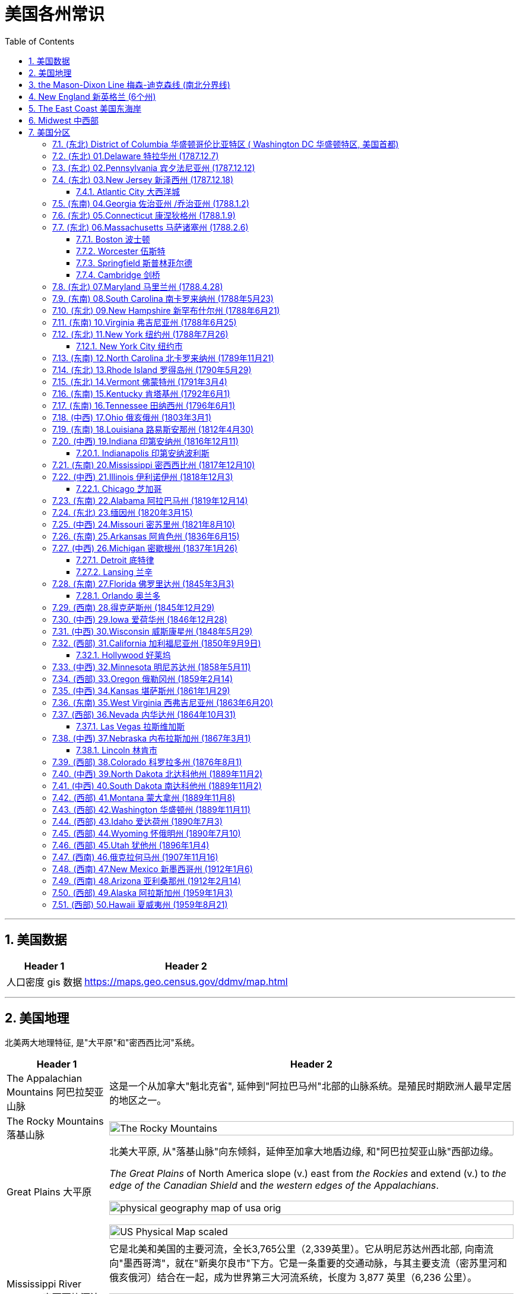 
= 美国各州常识
:toc: left
:toclevels: 3
:sectnums:
:stylesheet: ../../myAdocCss.css

'''

== 美国数据

[.small]
[options="autowidth" cols="1a,1a"]

|===
|Header 1 |Header 2

|人口密度 gis 数据
|https://maps.geo.census.gov/ddmv/map.html

|
|
|===




'''


== 美国地理

北美两大地理特征, 是"大平原"和"密西西比河"系统。

[.small]
[options="autowidth" cols="1a,1a"]
|===
|Header 1 |Header 2

|The Appalachian Mountains 阿巴拉契亚山脉
|这是一个从加拿大"魁北克省", 延伸到"阿拉巴马州"北部的山脉系统。是殖民时期欧洲人最早定居的地区之一。


|The Rocky Mountains 落基山脉
|image:/img/The Rocky Mountains.jpg[,100%]

|Great Plains 大平原
|北美大平原, 从"落基山脉"向东倾斜，延伸至加拿大地盾边缘, 和"阿巴拉契亚山脉"西部边缘。

_The Great Plains_ of North America slope (v.) east from _the Rockies_ and extend (v.) to _the edge of the Canadian Shield_ and _the western edges of the Appalachians_.

image:/img/physical-geography-map-of-usa_orig.jpg[,100%]

image:/img/US-Physical-Map-scaled.jpg[,100%]


|Mississippi River System 密西西比河流域系统
|它是北美和美国的主要河流，全长3,765公里（2,339英里）。它从明尼苏达州西北部, 向南流向"墨西哥湾"，就在"新奥尔良市"下方。它是一条重要的交通动脉，与其主要支流（密苏里河和俄亥俄河）结合在一起，成为世界第三大河流系统，长度为 3,877 英里（6,236 公里）。



image:/img/Mississippi River System 02.gif[,100%]

image:/img/Mississippi River System 03.webp[,100%]

image:/img/Mississippi River System 01.png[,100%]

|===





美国地区的界定定义不一，其中较常依据自然及人文地理, 分为五个主要地理区域。它们是东北部、东南部、中西部、西南部和西部.

image:/img/us-regions-map.avif[,100%]

image:/img/svg 008.svg[,60%]


'''

== the Mason-Dixon Line 梅森-迪克森线 (南北分界线)

梅森-迪克森线是英国天文学家查尔斯·梅森, 和耶利米·迪克森, 在 1763 年至 1767 年间测量的一条分界线。它被用来解决宾夕法尼亚州、特拉华州、马里兰州, 和弗吉尼亚州之间的边界争端。 +
这条线在历史上一直被用来区分北方和南方，特别是分隔"宾夕法尼亚州"和"马里兰州"的分界线的东西部分。它被非正式地称为"南方奴隶州"和"北方自由州"之间的边界。

image:/img/Mason-and-Dixon-Line.webp[,49%]
image:/img/Mason-and-Dixon-Line 2.gif[,49%]

这条线至今仍被用来象征性地将美国东北部, 与美国南部, 在文化和政治上分开。

'''


== New England 新英格兰 (6个州)

新英格兰位于美国东北角。它由六个州组成：康涅狄格州、缅因州、马萨诸塞州、新罕布什尔州、罗德岛州和佛蒙特州。该地区于 1616 年由英国探险家约翰·史密斯命名。它是17世纪至18世纪, 美国的文化和经济中心。

image:/img/New England 3.jpg[,100%]

image:/img/New England.gif[,49%]
image:/img/New England 2.jpg[,49%]

新英格兰殖民地都没有适合耕种的肥沃土壤，因此只能发展商业.

常春藤联盟学校, 位于"新英格兰"，其中包括美国第一所大学哈佛大学。

image:/img/Ivy League.png[,60%]

[.small]
[options="autowidth" cols="1a,1a"]
|===
|Header 1 |Header 2

|Ivy League 常春藤盟校
|常春藤盟校, 是由美国东北部八所私立研究型大学, 组成的美国大学体育联盟。 +

八个成员是: 布朗大学、哥伦比亚大学、康奈尔大学、达特茅斯学院、哈佛大学、宾夕法尼亚大学、普林斯顿大学和耶鲁大学。 +
The eight members of the Ivy League are Brown University, Columbia University, Cornell University, Dartmouth College, Harvard University, University of Pennsylvania, Princeton University, and Yale University.

所有八所大学均位列 2024 年《美国新闻与世界报道》全国大学排名前 18 名。 +
所有八所常春藤盟校, 都是"the Association of American Universities 美国大学协会"的成员，该协会是美国最负盛名的"研究型大学联盟"。
|===

'''

==  The East Coast 美国东海岸

该地区的州, 是那些靠近大西洋, 或拥有大西洋海岸线的。 +
下面的地图显示了该地区的州、州之间的边界, 以及每个州的首府。佛蒙特州、西弗吉尼亚州, 和宾夕法尼亚州是东海岸唯一不直接与大西洋接壤的州。

image:/img/usa-east-coast-map.avif[,100%]

定义美国东部有多种方法。 描述美国东部的两种最常见的方式, 是谈论"东海岸州"，即那些海岸线位于大西洋的州，以及谈论"密西西比河以东的州"。

**该地区的各州, 是欧洲殖民者最先接触的地区，**见证了美国最早的历史。*它们的面积通常也比美国西部的同类要小。*

对于美国东部, 地图最广泛的版本, 是包括位于"密西西比河"以东的所有州。 +
随着1783年《巴黎条约》的签署，密西西比河成为美国最西边的边界。在 1803 年购买路易斯安那领地之前，那里一直是该国的西部边界。

'''

== Midwest  中西部

中西部, 是位于"落基山脉"和"阿巴拉契亚山脉"之间的土地。

image:/img/Midwest.jpg[,100%]





'''

== 美国分区


下面各洲括号后的年份, 为该州加入联邦的时间.




=== (东北) District of Columbia 华盛顿哥伦比亚特区 ( Washington DC 华盛顿特区, 美国首都)

image:/img/District of Columbia.jpg[,100%]

[.small]
[options="autowidth" cols="1a,1a"]
|===
|Header 1 |Header 2

|名字来历
|哥伦比亚特区，或华盛顿特区，是美国的首都。以美国第一任总统乔治·华盛顿的名字命名。

|城市性质
|它不是州, 而是"联邦区"性质. 它是应1789年的美国宪法要求, "建立一个**受美国国会专属管辖**的联邦区", 而建立的. 原因是:1783 年宾夕法尼亚叛变, 迫使美国领导人得到教训 -- *国家政府(首都) 的自身安全不应依赖任何州。 因此需要有政府自己直辖的领地* (相当于教皇国了).

The Pennsylvania Mutiny of 1783 (also known as the Philadelphia Mutiny)  1783 年宾夕法尼亚叛变（也称为费城叛变）:  +
驻扎在费城的大陆军士兵, 要求国会按照合同规定, 支付他们在美国独立战争期间服役的报酬，但国会未能提供。于是士兵们占领了武器库, 并围攻州议会大厦，要求付款。

image:/img/The Pennsylvania Mutiny of 1783.png[,100%]

|概况
|-

|===







华盛顿特区居民在国会中没有投票权，但选举一名无投票权的国会代表进入美国众议院。




image:/img/Washington DC 02.png[,100%]












'''


=== (东北) 01.Delaware 特拉华州 (1787.12.7)

image:/img/Delaware.jpg[,100%]


[.small]
[options="autowidth" cols="1a,1a"]
|===
|Header 1 |Header 2

|地理
|- 以英国贵族、弗吉尼亚殖民地第一任总督 Thomas West, 3rd Baron De La Warr 的名字命名。

- 特拉华州长 154 公里（96 英里），宽 14 至 56 公里（9 至 35 英里），陆地面积 5,130 平方公里(对比**无锡全市总面积, 为4627.47平方公里**) . 使其成**为美国第二小的州，仅次于罗德岛州。**

- 特拉华州, 与马里兰州的东海岸县, 和弗吉尼亚州的两个县, 一起形成了 Delmarva Peninsula 德尔马瓦半岛。+
image:/img/Delmarva Peninsula.png[,100%]





|政治与经济
|- 特拉华州是第一个批准美国宪法的州，因此赢得了“The First State 第一州”的绰号。

- 特拉华州早年依赖 indentured labor (契约劳工)，随着英国经济条件的改善，英国移民数量减少，特拉华州进口了更多的奴隶。
- 大多数英国殖民者, 都是以"indentured servants  契约仆人"的身份抵达的（签订固定期限的合同, 以支付旅费），早年仆人和奴隶之间的界限是流动的, 并不那么清晰。 +
Most of the English colonists had arrived as _indentured 受契约束缚的 servants_ (contracted (v.)与…订立合同（或契约） for a fixed period to pay (v.) for their passage （乘船的）航程，旅程), and in the early years the line between servant and slave was fluid (a.)流动的；流体的;易变的；不稳定的.

- 独立战争之前，特拉华州的大多数自由非裔美国家庭, 都是从"马里兰州"移民到寻找更便宜的土地。 +
image:/img/0062.png[,100%]


- 1861年，特拉华州投票反对脱离"联邦"，因此仍留在联邦中。特拉华州是唯一一个没有组建南方联盟的军团或民兵组织的奴隶州, 而闻名。


- 该州最著名的制造商是  DuPont 杜邦化学公司. 一次世界大战期间，杜邦公司生产的火药, 占盟军在战争期间使用的所有火药的 40%。

- 第二次世界大战期间和战后, 威尔明顿地区的新就业机会, 吸引了南部各县的黑人搬到了这座城市。**黑人向北移民的激增, 引发了白人的逃亡，**其中, 中产阶级白人从城市迁移到郊区，导致"北特拉华州"社会事实上的种族隔离。在整个州，**融合只会鼓励更多的白人逃亡，**而黑人人口的经济状况不佳, 导致 20 世纪 60 年代的一些暴力事件。

- 二战以来，由于该州位于费城、纽约和华盛顿特区等主要城市之间，经济总体繁荣，人均收入较高。 其人口增长迅速，特别是在北部郊区，New Castle county 纽卡斯尔县成为 the Philadelphia metropolitan area 费城都会区的延伸。 +
image:/img/0063.png[,100%]
**




|现在概况
|- 人口最多的城市是 Wilmington  威尔明顿 （7万多人） +
人口第二多的城市, 是 Dover 多佛 (该州首府) （4万人） +
(特拉华州面积只比无锡大一点点, 总人口才 101万人(2022年), 可见美国的小州, 只相当于中国的一个二线中等城市规模.)






image:/img/0061.png[,100%]

- 该州因其有利于商业的税法而闻名, 因此, 有超过60%的财富500强企业, 都在该州注册. +
Since the turn of the 20th century, Delaware has become _an onshore 陆上的 corporate haven_ whose _corporate laws_ 公司法 are deemed 认为；视为；相信 appealing (a.)吸引人的 to corporations 公司，企业; over half of all New York _Stock Exchange_ 证券交易所-listed corporations and over three-fifths of the Fortune 500 are legally 按照法律，法律上；合法地 incorporated (v.)注册成立 in Delaware.  +
Over 90% of all U.S. based （以某事）为基础的，为根据的 companies that went public 首次公开募股;上市 in 2021 incorporated (v.) themselves in Delaware.



|===


'''


=== (东北) 02.Pennsylvania 宾夕法尼亚州 (1787.12.12)

image:/img/Pennsylvania.jpg[,100%]





[.small]
[options="autowidth" cols="1a,1a"]
|===
|Header 1 |Header 2

|地理
|- 阿巴拉契亚山脉, 贯穿该州中部. 该州近 60% 的面积被森林覆盖.
- 它是最初十三个殖民地中, 唯一没有大西洋海岸线的州。

- 该州最多人口的城市, 是费城。第二大都市区是大匹兹堡. +
image:/img/0065.png[,100%]



|政治与经济
|- 该州的费城, 在独立战争中, 主办了第一届和第二届大陆会议 the First and Second Continental Congress in Philadelphia.
- the Declaration of Independence 美国独立宣言, 也是在费城举办的"第二次大陆会议"上批准的。
- 该州的 the Battle of Gettysburg 葛底斯堡战役 (1863 年 7 月)，是美国内战中最血腥、最具决定性的一场战斗. +
image:/img/0064.png[,100%]

- 内战后时代，即所谓的“镀金时代” ，见证了宾夕法尼亚州工业的持续崛起. 宾夕法尼亚州是世界上一些最大的钢铁公司的所在地。安德鲁·卡内基, 在匹兹堡创立了卡内基钢铁公司.

- 自20世纪下半叶以来，宾夕法尼亚州一直被视为一个强大的摇摆州，赢得宾夕法尼亚州也被视为对美国总统候选人至关重要。



|现在情况
|
|===




'''

=== (东北) 03.New Jersey 新泽西州 (1787.12.18)

image:/img/New Jersey.jpg[,100%]

它是美国独立战争中, 几场重要战役的发生地。




==== Atlantic City 大西洋城

大西洋城是"泽西海岸"的一个度假小镇，是该州旅游经济的主要贡献者。



'''


=== (东南) 04.Georgia 佐治亚州 /乔治亚州 (1788.1.2)

image:/img/Georgia.jpg[,100%]

该州早期的经济, 依赖于奴隶种植园制度。乔治亚州是美国内战期间, 最早脱离"联邦", 并支持南部"邦联"（美利坚联盟国）的州之一。

亚特兰大是"马丁·路德·金"的出生地，也是民权运动的总部。


'''

=== (东北) 05.Connecticut 康涅狄格州 (1788.1.9)

image:/img/Connecticut.jpg[,100%]

是新英格兰地区最南端的州。南部与大西洋河口"长岛海峡"接壤，还与纽约州、罗德岛州, 和马萨诸塞州接壤。

这个州的名字, 来源于流经该州的河流——"康涅狄格河"。这是新英格兰最长的河流.





'''

=== (东北) 06.Massachusetts 马萨诸塞州 (1788.2.6)

image:/img/Massachusetts.jpg[,100%]

这是美国"新英格兰地区"人口最多的州.

马萨诸塞州是英国早期殖民的所在地。

- 普利茅斯殖民地, 由"五月花号"朝圣者于 1620 年建立。
- 1692 年，塞勒姆镇及周边地区, 经历了美国最臭名昭著的大规模歇斯底里事件之一——塞勒姆女巫审判。



==== Boston 波士顿

==== Worcester 伍斯特

==== Springfield 斯普林菲尔德

==== Cambridge 剑桥

image:/img/Cambridge.jpg[,100%]

麻省理工学院, 和哈佛大学, 均位于剑桥市.




'''

=== (东北) 07.Maryland 马里兰州 (1788.4.28)

image:/img/Maryland.jpg[,100%]

马里兰州在内战期间是联邦州。尽管马里兰州从未脱离联邦，但在内战期间, 它仍然是一个蓄奴州。该州位于"梅森-迪克森线"以南，这一事实, 是将该州视为"南方一部分"的一个主要原因.






'''

=== (东南) 08.South Carolina 南卡罗来纳州 (1788年5月23)


image:/img/South Carolina.jpg[,100%]



'''

=== (东北) 09.New Hampshire 新罕布什尔州 (1788年6月21)

image:/img/New Hampshire.jpg[,100%]

该州积极参与了美国独立战争，正如该州的座右铭“Live free or die 不自由，毋宁死”所暗示的那样。

新罕布什尔州, 拥有美国各州中最短的海洋海岸线.




'''

=== (东南) 10.Virginia 弗吉尼亚州 (1788年6月25)

image:/img/Virginia.jpg[,100%]

这是一个位于阿巴拉契亚山脉, 和大西洋海岸之间的大西洋中部州.

它是"Jamestown  詹姆斯敦"和, "Richmond 里士满"等历史名城, 以及"Shenandoah National Park 雪兰多国家公园"等景点的所在地。





'''


=== (东北) 11.New York 纽约州 (1788年7月26)


==== New York City 纽约市

该州大约一半的人口居住在纽约市大都市区。纽约市也是联合国总部所在地。

时代广场、中央公园, 和自由女神像, 是纽约市最著名的地标。


'''


=== (东南) 12.North Carolina 北卡罗来纳州 (1789年11月21)

image:/img/North Carolina.jpg[,100%]

北卡罗来纳州是美洲最早被英国殖民的地区之一。"罗阿诺克岛"是著名的"失落的殖民地"所在地，该殖民地在 1587 年至 1590 年间神秘消失。



'''

=== (东北) 13.Rhode Island 罗得岛州 (1790年5月29)

image:/img/Rhode Island.jpg[,100%]

image:/img/Rhode Island 2.jpg[,100%]

罗德岛州是美国面积最小的州.

罗德岛州是第一个结束对英国王室效忠的殖民地，也是第一个推动大陆会议的殖民地。

该州是第 13 个批准宪法的州，于 1790 年正式加入美国。该州最初拒绝批准宪法，而是愿意支持一个较弱的中央政府。





'''

=== (东北) 14.Vermont 佛蒙特州 (1791年3月4)

image:/img/Vermont.jpg[,100%]


'''

=== (东南) 15.Kentucky 肯塔基州 (1792年6月1)

image:/img/Kentucky.jpg[,100%]

'''

=== (东南) 16.Tennessee 田纳西州 (1796年6月1)

image:/img/Tennessee.jpg[,100%]


'''

=== (中西) 17.Ohio 俄亥俄州 (1803年3月1)

image:/img/Ohio.jpg[,100%]

它被称为“摇摆州”，可以在总统选举中, 投票给民主党或共和党候选人。

七位不同的美国总统, 都来自俄亥俄州，因此俄亥俄州被称为“总统之母”。

它是美国唯一一个拥有非矩形国旗的州，因该地区生长的七叶树而被称为“七叶树州”。


'''

=== (东南) 18.Louisiana 路易斯安那州 (1812年4月30)

image:/img/Louisiana.jpg[,100%]

'''

=== (中西) 19.Indiana 印第安纳州 (1816年12月11)

image:/img/Indiana.jpg[,100%]



==== Indianapolis 印第安纳波利斯

因其地理位置， 和州际交通基础设施， 而被称为“美国的十字路口”.

'''

=== (东南) 20.Mississippi 密西西比州 (1817年12月10)

image:/img/Mississippi.jpg[,100%]

密西西比州的西部边界, 主要由密西西比河界定. +
该州海岸线较短，濒临墨西哥湾。




'''


=== (中西) 21.Illinois 伊利诺伊州 (1818年12月3)

image:/img/Illinois.jpg[,100%]

由于其中心位置, 和通往各个水域的通道，它是一个主要的交通枢纽。它与密歇根湖接壤。


==== Chicago 芝加哥

'''

=== (东南) 22.Alabama 阿拉巴马州 (1819年12月14)

image:/img/Alabama.jpg[,100%]

海岸线较短，毗邻墨西哥湾。

该州因成为 20 世纪50年代和60年代的"美国民权运动", 而闻名。



'''


=== (东北) 23.缅因州 (1820年3月15)

image:/img/Maine.jpg[,100%]

缅因州是美国本土最东北部的州。它也是美国最乡村化的州，与加拿大接壤。

缅因州约 80% 的地区是森林, 或无人认领的土地，这使其成为全国森林覆盖率最高的州。



'''


=== (中西) 24.Missouri 密苏里州 (1821年8月10)

image:/img/Missouri.jpg[,100%]

'''

=== (东南) 25.Arkansas  阿肯色州 (1836年6月15)

image:/img/Arkansas.jpg[,100%]


'''

=== (中西) 26.Michigan 密歇根州 (1837年1月26)

image:/img/Michigan.jpg[,100%]

密歇根州位于美国中西部五大湖地区。

==== Detroit  底特律

自20世纪初以来, 就被誉为美国汽车工业中心。

==== Lansing 兰辛



'''

=== (东南) 27.Florida  佛罗里达州 (1845年3月3)

佛罗里达州位于美国本土的最东南角，因其持续温暖的天气, 和每年超过 230 天的阳光, 而被称为“阳光之州”。


image:/img/Florida.jpg[,100%]

==== Orlando 奥兰多

环球影城, 和迪士尼世界, 位于奥兰多。



'''

=== (西南) 28.得克萨斯州 (1845年12月29)

'''

=== (中西) 29.Iowa  爱荷华州 (1846年12月28)

image:/img/Iowa.jpg[,100%]

爱荷华州位于两条河流之间，东临 the Mississippi River 密西西比河，西临 Missouri River and Big Sioux River 密苏里河和大苏河。



'''

=== (中西) 30.Wisconsin  威斯康星州 (1848年5月29)

image:/img/Wisconsin.jpg[,100%]

'''

=== (西部) 31.California  加利福尼亚州 (1850年9月9日)

image:/img/California.jpg[,100%]

加利福尼亚州, 是美国各州中拥有最多土著人口的州。

==== Hollywood 好莱坞



'''

=== (中西) 32.Minnesota  明尼苏达州 (1858年5月11)


image:/img/Minnesota.jpg[,100%]


'''

=== (西部) 33.Oregon  俄勒冈州 (1859年2月14)

image:/img/Oregon.jpg[,100%]

'''

=== (中西) 34.Kansas 堪萨斯州 (1861年1月29)

image:/img/Kansas.jpg[,100%]

'''

=== (东南) 35.West Virginia 西弗吉尼亚州 (1863年6月20)

image:/img/West Virginia.jpg[,100%]

西弗吉尼亚州被称为“山区之州”。它是"密西西比河"以东最高的州.



'''

=== (西部) 36.Nevada  内华达州 (1864年10月31)

image:/img/Nevada.jpg[,100%]

====  Las Vegas 拉斯维加斯



'''

=== (中西) 37.Nebraska  内布拉斯加州 (1867年3月1)

image:/img/Nebraska.jpg[,100%]

==== Lincoln 林肯市

以"亚伯拉罕·林肯"总统的名字命名。

'''

=== (西部) 38.Colorado 科罗拉多州 (1876年8月1)

image:/img/Colorado.jpg[,100%]

科罗拉多州是美国西南部的一个州，与犹他州、亚利桑那州, 和新墨西哥州, 一起构成 Four Corners 地区。

Four Corners 四角落, 是美国西南方的领域，指以"科罗拉多高原"为中心的四个州边界交接的一点, 以及周边的地区。这四州, 从上方左侧"顺时针方向"数来，分别是犹他州、科罗拉多州、新墨西哥州, 和亚利桑那州。 四角落这一点, 是美国地理上唯一有四个州边界相会的地点.

image:/img/Four_Corners.svg[,50%]

'''

=== (中西) 39.North Dakota 北达科他州 (1889年11月2)

image:/img/North Dakota.jpg[,100%]


'''

=== (中西) 40.South Dakota 南达科他州 (1889年11月2)

image:/img/South Dakota.jpg[,100%]

'''


=== (西部) 41.Montana 蒙大拿州 (1889年11月8)

image:/img/Montana.jpg[,100%]

该州的名称源自西班牙语单词 montaña ，意思是“山”。



'''

=== (西部) 42.Washington  华盛顿州 (1889年11月11)

image:/img/Washington.jpg[,100%]

是亚马逊、星巴克, 和波音等大公司的所在地.

'''

=== (西部) 43.Idaho  爱达荷州 (1890年7月3)

image:/img/Idaho.jpg[,100%]

'''

=== (西部) 44.Wyoming  怀俄明州 (1890年7月10)

image:/img/Wyoming.jpg[,100%]

Grand Teton and Yellowstone national parks 大提顿国家公园, 和黄石国家公园, 是怀俄明州的两大旅游景点。




'''

=== (西部) 45.Utah  犹他州 (1896年1月4)

image:/img/Utah.jpg[,100%]


'''

=== (西南) 46.俄克拉何马州 (1907年11月16)

'''

=== (西南) 47.New Mexico 新墨西哥州 (1912年1月6)

image:/img/New Mexico.jpg[,100%]



'''

=== (西南) 48.Arizona  亚利桑那州 (1912年2月14)

image:/img/Arizona.jpg[,100%]

亚利桑那州有大量土著居民，该州约四分之一的土地是保留地。

大峡谷, 位于亚利桑那州. 峡谷长 446 公里（277 英里），宽 29 公里（18 英里），深度达 1.6 公里（1 英里）。 于 1979 年被指定为联合国教科文组织"世界遗产"。



'''

=== (西部) 49.Alaska 阿拉斯加州 (1959年1月3)

image:/img/Alaska.jpg[,100%]

'''

=== (西部) 50.Hawaii 夏威夷州 (1959年8月21)

image:/img/Hawaii.jpg[,100%]



'''




















